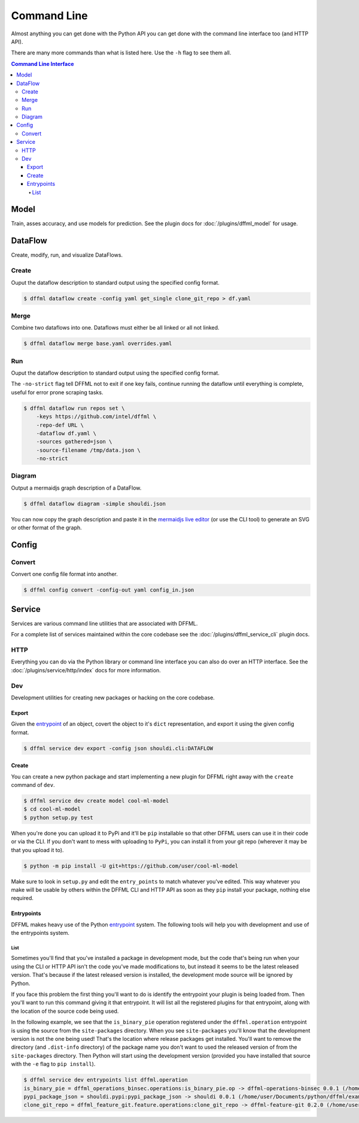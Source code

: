 Command Line
============

Almost anything you can get done with the Python API you can get done with the
command line interface too (and HTTP API).

There are many more commands than what is listed here. Use the ``-h`` flag to
see them all.

.. contents:: Command Line Interface

Model
-----

Train, asses accuracy, and use models for prediction. See the
plugin docs for :doc:`/plugins/dffml_model` for usage.

DataFlow
--------

Create, modify, run, and visualize DataFlows.

Create
~~~~~~

Ouput the dataflow description to standard output using the specified config
format.

.. code-block:: console

    $ dffml dataflow create -config yaml get_single clone_git_repo > df.yaml

Merge
~~~~~

Combine two dataflows into one. Dataflows must either be all linked or all not
linked.

.. code-block:: console

    $ dffml dataflow merge base.yaml overrides.yaml

Run
~~~

Ouput the dataflow description to standard output using the specified config
format.

The ``-no-strict`` flag tell DFFML not to exit if one key fails, continue
running the dataflow until everything is complete, useful for error prone
scraping tasks.

.. code-block:: console

    $ dffml dataflow run repos set \
        -keys https://github.com/intel/dffml \
        -repo-def URL \
        -dataflow df.yaml \
        -sources gathered=json \
        -source-filename /tmp/data.json \
        -no-strict

Diagram
~~~~~~~

Output a mermaidjs graph description of a DataFlow.

.. code-block:: console

    $ dffml dataflow diagram -simple shouldi.json

You can now copy the graph description and paste it in the
`mermaidjs live editor <https://mermaidjs.github.io/mermaid-live-editor>`_ (or
use the CLI tool) to generate an SVG or other format of the graph.

Config
------

.. _cli_config_convert:

Convert
~~~~~~~

Convert one config file format into another.

.. code-block:: console

    $ dffml config convert -config-out yaml config_in.json

Service
-------

Services are various command line utilities that are associated with DFFML.

For a complete list of services maintained within the core codebase see the
:doc:`/plugins/dffml_service_cli` plugin docs.

HTTP
~~~~

Everything you can do via the Python library or command line interface you can
also do over an HTTP interface. See the
:doc:`/plugins/service/http/index` docs for more information.

Dev
~~~

Development utilities for creating new packages or hacking on the core codebase.

Export
++++++

Given the
`entrypoint <https://packaging.python.org/specifications/entry-points/>`_
of an object, covert the object to it's ``dict`` representation, and export it
using the given config format.

.. code-block:: console

    $ dffml service dev export -config json shouldi.cli:DATAFLOW

.. _cli_service_dev_create:

Create
++++++

You can create a new python package and start implementing a new plugin for
DFFML right away with the ``create`` command of ``dev``.

.. code-block:: console

    $ dffml service dev create model cool-ml-model
    $ cd cool-ml-model
    $ python setup.py test

When you're done you can upload it to PyPi and it'll be ``pip`` installable so
that other DFFML users can use it in their code or via the CLI. If you don't
want to mess with uploading to ``PyPi``, you can install it from your git repo
(wherever it may be that you upload it to).

.. code-block:: console

    $ python -m pip install -U git+https://github.com/user/cool-ml-model

Make sure to look in ``setup.py`` and edit the ``entry_points`` to match
whatever you've edited. This way whatever you make will be usable by others
within the DFFML CLI and HTTP API as soon as they ``pip`` install your package,
nothing else required.

Entrypoints
+++++++++++

DFFML makes heavy use of the Python
`entrypoint <https://packaging.python.org/specifications/entry-points/>`_
system. The following tools will help you with development and use of the
entrypoints system.

List
____

Sometimes you'll find that you've installed a package in development
mode, but the code that's being run when your using the CLI or HTTP API isn't
the code you've made modifications to, but instead it seems to be the latest
released version. That's because if the latest released version is installed,
the development mode source will be ignored by Python.

If you face this problem the first thing you'll want to do is identify the
entrypoint your plugin is being loaded from. Then you'll want to run this
command giving it that entrypoint. It will list all the registered plugins for
that entrypoint, along with the location of the source code being used.

In the following example, we see that the ``is_binary_pie`` operation registered
under the ``dffml.operation`` entrypoint is using the source from the
``site-packages`` directory. When you see ``site-packages`` you'll know that the
development version is not the one being used! That's the location where release
packages get installed. You'll want to remove the directory (and ``.dist-info``
directory) of the package name you don't want to used the released version of
from the ``site-packages`` directory. Then Python will start using the
development version (provided you have installed that source with the ``-e``
flag to ``pip install``).

.. code-block:: console

    $ dffml service dev entrypoints list dffml.operation
    is_binary_pie = dffml_operations_binsec.operations:is_binary_pie.op -> dffml-operations-binsec 0.0.1 (/home/user/.pyenv/versions/3.7.2/lib/python3.7/site-packages)
    pypi_package_json = shouldi.pypi:pypi_package_json -> shouldi 0.0.1 (/home/user/Documents/python/dffml/examples/shouldi)
    clone_git_repo = dffml_feature_git.feature.operations:clone_git_repo -> dffml-feature-git 0.2.0 (/home/user/Documents/python/dffml/feature/git)
